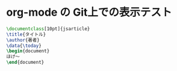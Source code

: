 * org-mode の Git上での表示テスト
#+BEGIN_SRC tex
  \documentclass[10pt]{jsarticle}
  \title{タイトル}
  \author{著者}
  \data{\today}
  \begin{document}
  ほげ〜
  \end{document}
#+END_SRC
